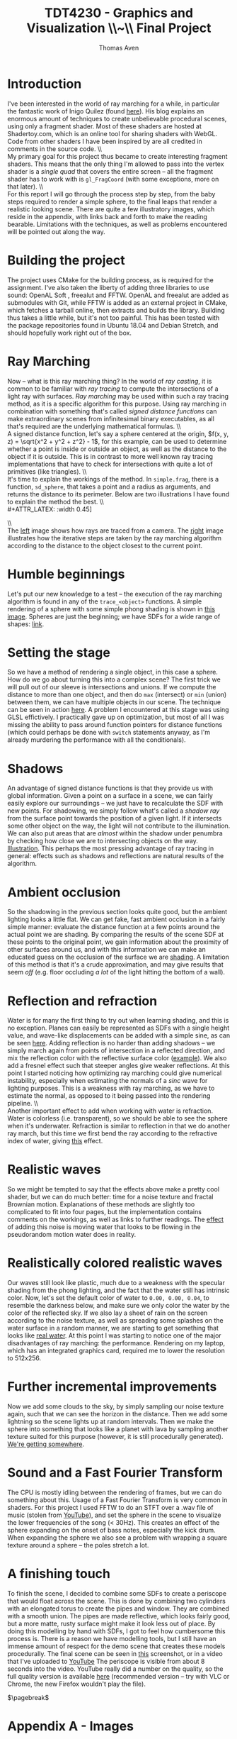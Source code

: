 #+TITLE: TDT4230 - Graphics and Visualization \large \\~\\ Final Project
#+AUTHOR: Thomas Aven
#+EXPORT_FILE_NAME: thomaav_graphics_project
#+LATEX_CLASS: thomaav
#+LATEX_CLASS_OPTIONS: [abstract=off,oneside]
#+OPTIONS: toc:nil
#+OPTIONS: ^:nil
#+OPTIONS: num:nil

#+BIND: org-latex-prefer-user-labels t

* Introduction
I've been interested in the world of ray marching for a while, in
particular the fantastic work of Inigo Quilez (found [[https://iquilezles.org/www/index.htm][here]]). His blog
explains an enormous amount of techniques to create unbelievable
procedural scenes, using only a fragment shader. Most of these shaders
are hosted at Shadertoy.com, which is an online tool for sharing
shaders with WebGL. Code from other shaders I have been inspired by
are all credited in comments in the source code.
\\\\
My primary goal for this project thus became to create interesting
fragment shaders. This means that the only thing I'm allowed to pass
into the vertex shader is a /single quad/ that covers the
entire screen -- all the fragment shader has to work with is
~gl_FragCoord~ (with some exceptions, more on that later).
\\\\
For this report I will go through the process step by step, from the
baby steps required to render a simple sphere, to the final leaps that
render a realistic looking scene. There are quite a few illustratory
images, which reside in the appendix, with links back and forth to
make the reading bearable. Limitations with the techniques, as well as
problems encountered will be pointed out along the way.

* Building the project
The project uses CMake for the building process, as is required for
the assignment. I've also taken the liberty of adding three libraries
to use sound: OpenAL Soft , freealut and FFTW. OpenAL and freealut are
added as submodules with Git, while FFTW is added as an external
project in CMake, which fetches a tarball online, then extracts and
builds the library. Building thus takes a little while, but it's not
too painful. This has been tested with the package repositories found
in Ubuntu 18.04 and Debian Stretch, and should hopefully work right
out of the box.

* Ray Marching
Now -- what is this ray marching thing? In the world of /ray casting/,
it is common to be familiar with /ray tracing/ to compute the
intersections of a light ray with surfaces. /Ray marching/ may be used
within such a ray tracing method, as it is a specific algorithm for
this purpose. Using ray marching in combination with something that's
called /signed distance functions/ can make extraordinary scenes from
infinitesimal binary executables, as all that's required are the
underlying mathematical formulas.
\\\\
A signed distance function, let's say a sphere centered at the origin,
$f(x, y, z) = \sqrt{x^2 + y^2 + z^2} - 1$, for this example, can be
used to determine whether a point is inside or outside an object, as
well as the distance to the object if it is outside. This is in
contrast to more well known ray tracing implementations that have to
check for intersections with quite a lot of primitives (like
triangles).
\\\\
It's time to explain the workings of the method. In ~simple.frag~,
there is a function, ~sd_sphere~, that takes a point and a radius as
arguments, and returns the distance to its perimeter. Below are two
illustrations I have found to explain the method the best.
\\\\
#+ATTR_LATEX: :width 0.45\textwidth
[[./img/raytrace.png]]
$\hspace{35pt}$
#+ATTR_LATEX: :width 0.45\textwidth
[[./img/sphere_tracing.jpg]]
\\\\
The [[http://jamie-wong.com/images/16-07-11/raytrace.png][left]] image shows how rays are traced from a camera. The [[http://hugi.scene.org/online/hugi37/sphere_tracing.jpg][right]]
image illustrates how the iterative steps are taken by the ray
marching algorithm according to the distance to the object closest to
the current point.

* Humble beginnings
<<sec:beginnings>>
Let's put our new knowledge to a test -- the execution of the ray
marching algorithm is found in any of the ~trace_<object>~
functions. A simple rendering of a sphere with some simple phong
shading is shown in [[fig:simplesphere][this image]]. Spheres are just the beginning; we
have SDFs for a wide range of shapes: [[https://iquilezles.org/www/articles/distfunctions/distfunctions.htm][link]].

* Setting the stage
<<sec:creatingascene>>
So we have a method of rendering a single object, in this case a
sphere. How do we go about turning this into a complex scene? The
first trick we will pull out of our sleeve is intersections and
unions. If we compute the distance to more than one object, and then
do ~max~ (intersect) or ~min~ (union) between them, we can have
multiple objects in our scene. The technique can be seen in action
[[fig:union][here]]. A problem I encountered at this stage was using GLSL
effictively. I practically gave up on optimization, but most of all I
was missing the ability to pass around function pointers for distance
functions (which could perhaps be done with ~switch~ statements
anyway, as I'm already murdering the performance with all the
conditionals).

* Shadows
<<sec:shadows>> An advantage of signed distance functions is that they
provide us with global information. Given a point on a surface in a
scene, we can fairly easily explore our surroundings -- we just have
to recalculate the SDF with new points. For shadowing, we simply
follow what's called a /shadow ray/ from the surface point towards the
position of a given light. If it intersects some other object on the
way, the light will not contribute to the illumination. We can also
put areas that are /almost/ within the shadow under penumbra by
checking how close we are to intersecting objects on the
way. [[fig:penumbra][Illustration]]. This perhaps the most pressing advantage of ray
tracing in general: effects such as shadows and reflections are
natural results of the algorithm.

* Ambient occlusion
<<sec:ao>>
So the shadowing in the previous section looks quite good, but the
ambient lighting looks a little flat. We can get fake, fast ambient
occlusion in a fairly simple manner: evaluate the distance function at
a few points around the actual point we are shading. By comparing the
results of the scene SDF at these points to the original point, we
gain information about the proximity of other surfaces around us, and
with this information we can make an educated guess on the occlusion
of the surface we are [[fig:ao][shading]]. A limitation of this method is that
it's a crude approximation, and may give results that seem /off/
(e.g. floor occluding /a lot/ of the light hitting the bottom of a
wall).

* Reflection and refraction
<<sec:water>>
Water is for many the first thing to try out when learning shading,
and this is no exception. Planes can easily be represented as SDFs
with a single height value, and wave-like displacements can be added
with a simple sine, as can be seen [[fig:simplewater][here]]. Adding reflection is no
harder than adding shadows -- we simply march again from points of
intersection in a reflected direction, and mix the reflection color
with the reflective surface color ([[fig:reflection][example]]). We also add a fresnel
effect such that steeper angles give weaker reflections. At this point
I started noticing how optimizing ray marching could give numerical
instability, especially when estimating the normals of a /sinc/ wave
for lighting purposes. This is a weakness with ray marching, as we
have to estimate the normal, as opposed to it being passed into the
rendering pipeline.
\\\\
Another important effect to add when working with water is
refraction. Water is colorless (i.e. transparent), so we should be
able to see the sphere when it's underwater. Refraction is similar to
reflection in that we do another ray march, but this time we first
bend the ray according to the refractive index of water, giving
[[fig:refraction][this]] effect.

* Realistic waves
<<sec:realisticwaves>>
So we might be tempted to say that the effects above make a pretty
cool shader, but we can do much better: time for a noise texture and
fractal Brownian motion. Explanations of these methods are slightly
too complicated to fit into four pages, but the implementation
contains comments on the workings, as well as links to further
readings. The [[fig:noise][effect]] of adding this noise is moving water that
looks to be flowing in the pseudorandom motion water does in reality.

* Realistically colored realistic waves
<<sec:realisticcolor>>
Our waves still look like plastic, much due to a weakness with the
specular shading from the phong lighting, and the fact that the water
still has intrinsic color. Now, let's set the default color of water
to ~0.00, 0.00, 0.04~, to resemble the darkness below, and make sure
we only color the water by the color of the reflected sky. If we also
lay a sheet of rain on the screen according to the noise texture, as
well as spreading some splashes on the water surface in a random
manner, we are starting to get something that looks like [[fig:okwater][real
water]]. At this point I was starting to notice one of the major
disadvantages of ray marching: the performance. Rendering on my
laptop, which has an integrated graphics card, required me to lower
the resolution to 512x256.

* Further incremental improvements
<<sec:furtherimprovements>>
Now we add some clouds to the sky, by simply sampling our noise
texture again, such that we can see the horizon in the distance. Then
we add some lightning so the scene lights up at random intervals. Then
we make the sphere into something that looks like a planet with lava
by sampling another texture suited for this purpose (however, it is
still procedurally generated). [[fig:improvements][We're getting somewhere]].

* Sound and a Fast Fourier Transform
<<sec:sound>>
The CPU is mostly idling between the rendering of frames, but we can
do something about this. Usage of a Fast Fourier Transform is very
common in shaders. For this project I used FFTW to do an STFT over a
.wav file of music (stolen from [[https://www.youtube.com/watch?v%3DWeIIrFhrePE][YouTube]]), and set the sphere in the
scene to visualize the lower frequencies of the song (< 30Hz). This
creates an effect of the sphere expanding on the onset of bass notes,
especially the kick drum. When expanding the sphere we also see a
problem with wrapping a square texture around a sphere -- the poles
stretch a lot.

* A finishing touch
<<sec:periscope>>
To finish the scene, I decided to combine some SDFs to create a
periscope that would float across the scene. This is done by combining
two cylinders with an elongated torus to create the pipes and
window. They are combined with a smooth union. The pipes are
made reflective, which looks fairly good, but a more matte, rusty
surface might make it look less out of place. By doing this modelling
by hand with SDFs, I got to feel how cumbersome this process is. There
is a reason we have modelling tools, but I still have an immense
amount of respect for the demo scene that creates these models
procedurally. The final scene can be seen in [[fig:finalscene][this]] screenshot, or in a
video that I've uploaded to [[https://www.youtube.com/watch?v%3DhDzagq61y1U][YouTube]] The periscope is visible from
about 8 seconds into the video. YouTube really did a number on the
quality, so the full quality version is available [[http://folk.ntnu.no/thomaav/graphics/shader.mp4][here]] (recommended
version -- try with VLC or Chrome, the new Firefox wouldn't play the
file).

$\pagebreak$
* Hide figure numbeirng :noexport:
#+BEGIN_SRC emacs_lisp
 (require 'ox)
 (defun remove-figure-numbering (contents backend info)
   (when (eq backend 'latex)
     (replace-regexp-in-string "\\\\caption"
                               "\\\\caption*" contents)))

 (add-to-list 'org-export-filter-final-output-functions #'remove-figure-numbering)
#+END_SRC

* Appendix A - Images
#+CAPTION: A simple ray marched sphere. [[sec:beginnings][Back to section.]]
#+NAME: fig:simplesphere
#+ATTR_LATEX: :width 0.51\textwidth
[[./img/simplesphere.png]]

#+CAPTION: The union between a sphere and a cube. [[sec:creatingascene][Back to section.]]
#+NAME: fig:union
#+ATTR_LATEX: :width 0.51\textwidth
[[./img/union.png]]

#+CAPTION: Penumbra shadowing in action. The left image has a ~k~-value of only 2, while the right image has a value of 128. [[sec:shadows][Back to section.]]
#+NAME: fig:penumbra
#+ATTR_LATEX: :width 0.99\textwidth
[[./img/penumbra.png]]

#+CAPTION: Ambient occlusion. Notice how some edges of the box are occluded by the floor. [[sec:ao][Back to section]].
#+NAME: fig:ao
#+ATTR_LATEX: :width 0.99\textwidth
[[./img/ao.png]]

#+CAPTION: Very simple water shader in action, a gif can be found here: http://folk.ntnu.no/thomaav/graphics/simplewater.gif. [[sec:water][Back to section]].
#+NAME: fig:simplewater
#+ATTR_LATEX: :width 0.99\textwidth
[[./img/simplewater.png]]

#+CAPTION: Reflection on the water surface, gif found at: http://folk.ntnu.no/thomaav/graphics/reflection.gif. [[sec:water][Back to section]].
#+NAME: fig:reflection
#+ATTR_LATEX: :width 0.99\textwidth
[[./img/reflection.png]]

#+CAPTION: Refractive water surface. http://folk.ntnu.no/thomaav/graphics/refraction.gif. [[sec:water][Back to section]].
#+NAME: fig:refraction
#+ATTR_LATEX: :width 0.99\textwidth
[[./img/refraction.png]]

#+CAPTION: Water surface that is displaced with fBm. http://folk.ntnu.no/thomaav/graphics/noise.gif. [[sec:realisticwaves][Back to section]].
#+NAME: fig:noise
#+ATTR_LATEX: :width 0.99\textwidth
[[./img/noise.png]]

#+CAPTION: More realistic coloring of the water. http://folk.ntnu.no/thomaav/graphics/okwater.gif. [[sec:realisticcolor][Back to section]].
#+NAME: fig:okwater
#+ATTR_LATEX: :width 0.99\textwidth
[[./img/okwater.png]]

#+CAPTION: Further improvements on the scene. Includes procedurally texturing the sphere and adding clouds and lightning. [[sec:furtherimprovements][Back to section]].
#+NAME: fig:improvements
#+ATTR_LATEX: :width 0.99\textwidth
[[./img/improvements.png]]

#+CAPTION: The final scene -- with the periscope visible in the lower right. The video is found at https://www.youtube.com/watch?v=hDzagq61y1U or http://folk.ntnu.no/thomaav/graphics/shader.mp4. [[sec:periscope][Back to section]].
#+NAME: fig:finalscene
#+ATTR_LATEX: :width 0.99\textwidth
[[./img/finalscene.png]]
